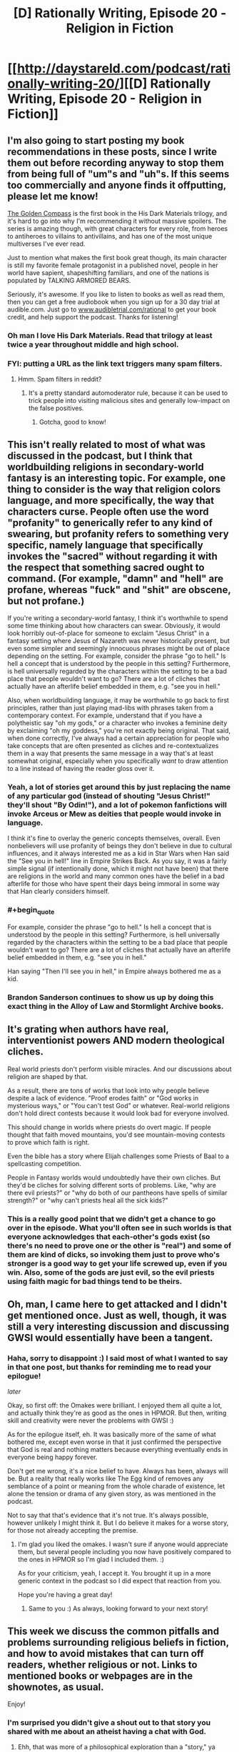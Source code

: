 #+TITLE: [D] Rationally Writing, Episode 20 - Religion in Fiction

* [[http://daystareld.com/podcast/rationally-writing-20/][[D] Rationally Writing, Episode 20 - Religion in Fiction]]
:PROPERTIES:
:Author: DaystarEld
:Score: 12
:DateUnix: 1483777541.0
:END:

** I'm also going to start posting my book recommendations in these posts, since I write them out before recording anyway to stop them from being full of "um"s and "uh"s. If this seems too commercially and anyone finds it offputting, please let me know!

[[http://amzn.to/2iSEPkS][The Golden Compass]] is the first book in the His Dark Materials trilogy, and it's hard to go into why I'm recommending it without massive spoilers. The series is amazing though, with great characters for every role, from heroes to antiheroes to villains to antivillains, and has one of the most unique multiverses I've ever read.

Just to mention what makes the first book great though, its main character is still my favorite female protagonist in a published novel, people in her world have sapient, shapeshifting familiars, and one of the nations is populated by TALKING ARMORED BEARS.

Seriously, it's awesome. If you like to listen to books as well as read them, then you can get a free audiobook when you sign up for a 30 day trial at audible.com. Just go to [[http://www.audibletrial.com/rational][www.audibletrial.com/rational]] to get your book credit, and help support the podcast. Thanks for listening!
:PROPERTIES:
:Author: DaystarEld
:Score: 7
:DateUnix: 1483777831.0
:END:

*** Oh man I love His Dark Materials. Read that trilogy at least twice a year throughout middle and high school.
:PROPERTIES:
:Author: Cariyaga
:Score: 2
:DateUnix: 1483885231.0
:END:


*** FYI: putting a URL as the link text triggers many spam filters.
:PROPERTIES:
:Author: PeridexisErrant
:Score: 1
:DateUnix: 1483835272.0
:END:

**** Hmm. Spam filters in reddit?
:PROPERTIES:
:Author: DaystarEld
:Score: 1
:DateUnix: 1483835850.0
:END:

***** It's a pretty standard automoderator rule, because it can be used to trick people into visiting malicious sites and generally low-impact on the false positives.
:PROPERTIES:
:Author: PeridexisErrant
:Score: 1
:DateUnix: 1483839818.0
:END:

****** Gotcha, good to know!
:PROPERTIES:
:Author: DaystarEld
:Score: 1
:DateUnix: 1483841409.0
:END:


** This isn't really related to most of what was discussed in the podcast, but I think that worldbuilding religions in secondary-world fantasy is an interesting topic. For example, one thing to consider is the way that religion colors language, and more specifically, the way that characters curse. People often use the word "profanity" to generically refer to any kind of swearing, but profanity refers to something very specific, namely language that specifically invokes the "sacred" without regarding it with the respect that something sacred ought to command. (For example, "damn" and "hell" are profane, whereas "fuck" and "shit" are obscene, but not profane.)

If you're writing a secondary-world fantasy, I think it's worthwhile to spend some time thinking about how characters can swear. Obviously, it would look horribly out-of-place for someone to exclaim "Jesus Christ" in a fantasy setting where Jesus of Nazareth was never historically present, but even some simpler and seemingly innocuous phrases might be out of place depending on the setting. For example, consider the phrase "go to hell." Is hell a concept that is understood by the people in this setting? Furthermore, is hell universally regarded by the characters within the setting to be a bad place that people wouldn't want to go? There are a lot of cliches that actually have an afterlife belief embedded in them, e.g. "see you in hell."

Also, when worldbuilding language, it may be worthwhile to go back to first principles, rather than just playing mad-libs with phrases taken from a contemporary context. For example, understand that if you have a polytheistic say "oh my gods," or a character who invokes a feminine deity by exclaiming "oh my goddess," you're not exactly being original. That said, when done correctly, I've always had a certain appreciation for people who take concepts that are often presented as cliches and re-contextualizes them in a way that presents the same message in a way that's at least somewhat original, especially when you specifically /want/ to draw attention to a line instead of having the reader gloss over it.
:PROPERTIES:
:Author: Kuiper
:Score: 6
:DateUnix: 1483797867.0
:END:

*** Yeah, a lot of stories get around this by just replacing the name of any particular god (instead of shouting "Jesus Christ!" they'll shout "By Odin!"), and a lot of pokemon fanfictions will invoke Arceus or Mew as deities that people would invoke in language.

I think it's fine to overlay the generic concepts themselves, overall. Even nonbelievers will use profanity of beings they don't believe in due to cultural influences, and it always interested me as a kid in Star Wars when Han said the "See you in hell!" line in Empire Strikes Back. As you say, it was a fairly simple signal (if intentionally done, which it might not have been) that there are religions in the world and many common ones have the belief in a bad afterlife for those who have spent their days being immoral in some way that Han clearly considers himself.
:PROPERTIES:
:Author: DaystarEld
:Score: 3
:DateUnix: 1483826956.0
:END:


*** #+begin_quote
  For example, consider the phrase "go to hell." Is hell a concept that is understood by the people in this setting? Furthermore, is hell universally regarded by the characters within the setting to be a bad place that people wouldn't want to go? There are a lot of cliches that actually have an afterlife belief embedded in them, e.g. "see you in hell."
#+end_quote

Han saying "Then I'll see you in hell," in Empire always bothered me as a kid.
:PROPERTIES:
:Author: TexasJefferson
:Score: 1
:DateUnix: 1483846767.0
:END:


*** Brandon Sanderson continues to show us up by doing this exact thing in the Alloy of Law and Stormlight Archive books.
:PROPERTIES:
:Author: trekie140
:Score: 1
:DateUnix: 1483936423.0
:END:


** It's grating when authors have real, interventionist powers AND modern theological cliches.

Real world priests don't perform visible miracles. And our discussions about religion are shaped by that.

As a result, there are tons of works that look into why people believe despite a lack of evidence. "Proof erodes faith" or "God works in mysterious ways," or "You can't test God" or whatever. Real-world religions don't hold direct contests because it would look bad for everyone involved.

This should change in worlds where priests do overt magic. If people thought that faith moved mountains, you'd see mountain-moving contests to prove which faith is right.

Even the bible has a story where Elijah challenges some Priests of Baal to a spellcasting competition.

People in Fantasy worlds would undoubtedly have their own cliches. But they'd be cliches for solving different sorts of problems. Like, "why are there evil priests?" or "why do both of our pantheons have spells of similar strength?" or "why can't priests heal all the sick kids?"
:PROPERTIES:
:Author: FishNetwork
:Score: 5
:DateUnix: 1483995770.0
:END:

*** This is a really good point that we didn't get a chance to go over in the episode. What you'll often see in such worlds is that everyone acknowledges that each-other's gods exist (so there's no need to prove one or the other is "real") and some of them are kind of dicks, so invoking them just to prove who's stronger is a good way to get your life screwed up, even if you win. Also, some of the gods are just evil, so the evil priests using faith magic for bad things tend to be theirs.
:PROPERTIES:
:Author: DaystarEld
:Score: 2
:DateUnix: 1484011001.0
:END:


** Oh, man, I came here to get attacked and I didn't get mentioned once. Just as well, though, it was still a very interesting discussion and discussing GWSI would essentially have been a tangent.
:PROPERTIES:
:Author: LiteralHeadCannon
:Score: 3
:DateUnix: 1483805673.0
:END:

*** Haha, sorry to disappoint :) I said most of what I wanted to say in that one post, but thanks for reminding me to read your epilogue!

/later/

Okay, so first off: the Omakes were brilliant. I enjoyed them all quite a lot, and actually think they're as good as the ones in HPMOR. But then, writing skill and creativity were never the problems with GWSI :)

As for the epilogue itself, eh. It was basically more of the same of what bothered me, except even worse in that it just confirmed the perspective that God is real and nothing matters because everything eventually ends in everyone being happy forever.

Don't get me wrong, it's a nice belief to have. Always has been, always will be. But a reality that really works like The Egg kind of removes any semblance of a point or meaning from the whole charade of existence, let alone the tension or drama of any given story, as was mentioned in the podcast.

Not to say that that's evidence that it's not true. It's always possible, however unlikely I might think it. But I do believe it makes for a worse story, for those not already accepting the premise.
:PROPERTIES:
:Author: DaystarEld
:Score: 4
:DateUnix: 1483826651.0
:END:

**** I'm glad you liked the omakes. I wasn't sure if anyone would appreciate them, but several people including you now have positively compared to the ones in HPMOR so I'm glad I included them. :)

As for your criticism, yeah, I accept it. You brought it up in a more generic context in the podcast so I did expect that reaction from you.

Hope you're having a great day!
:PROPERTIES:
:Author: LiteralHeadCannon
:Score: 2
:DateUnix: 1483832262.0
:END:

***** Same to you :) As always, looking forward to your next story!
:PROPERTIES:
:Author: DaystarEld
:Score: 2
:DateUnix: 1483833367.0
:END:


** This week we discuss the common pitfalls and problems surrounding religious beliefs in fiction, and how to avoid mistakes that can turn off readers, whether religious or not. Links to mentioned books or webpages are in the shownotes, as usual.

Enjoy!
:PROPERTIES:
:Author: DaystarEld
:Score: 2
:DateUnix: 1483777669.0
:END:

*** I'm surprised you didn't give a shout out to that story you shared with me about an atheist having a chat with God.
:PROPERTIES:
:Author: trekie140
:Score: 1
:DateUnix: 1483936905.0
:END:

**** Ehh, that was more of a philosophical exploration than a "story," ya know?
:PROPERTIES:
:Author: DaystarEld
:Score: 1
:DateUnix: 1483938672.0
:END:


** Fascinating episode! Thank you, guys!
:PROPERTIES:
:Author: syncope_apocope
:Score: 1
:DateUnix: 1483911607.0
:END:

*** Glad you liked it!
:PROPERTIES:
:Author: DaystarEld
:Score: 1
:DateUnix: 1483912677.0
:END:

